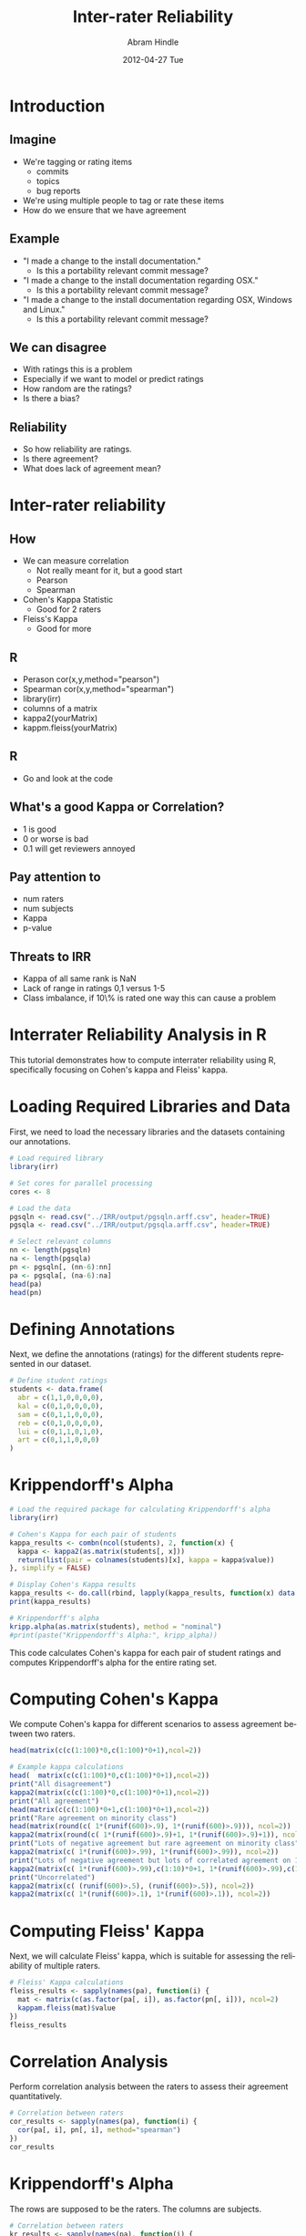 #+TITLE:     Inter-rater Reliability
#+AUTHOR:    Abram Hindle
#+EMAIL:     abram.hindle@ualberta.ca
#+DATE:      2012-04-27 Tue
#+DESCRIPTION: 
#+KEYWORDS: 
#+LANGUAGE:  en
#+PROPERTY: header-args:R :session RIRR :results output
#+OPTIONS:   H:3 num:t toc:t \n:nil @:t ::t |:t ^:t -:t f:t *:t <:t
#+OPTIONS:   TeX:t LaTeX:t skip:nil d:nil todo:t pri:nil tags:not-in-toc
#+INFOJS_OPT: view:nil toc:nil ltoc:t mouse:underline buttons:0 path:http://orgmode.org/org-info.js
#+EXPORT_SELECT_TAGS: export
#+EXPORT_EXCLUDE_TAGS: noexport
#+LINK_UP:   
#+LINK_HOME: 

#+startup: oddeven

#+startup: beamer
#+LaTeX_CLASS: beamer
#+LaTeX_CLASS_OPTIONS: [bigger]
#+latex_header: \mode<beamer>{\usetheme{Madrid}}
#+BEAMER_FRAME_LEVEL: 2

#+COLUMNS: %20ITEM %13BEAMER_env(Env) %6BEAMER_envargs(Args) %4BEAMER_col(Col) %7BEAMER_extra(Extra)

* Introduction
** Imagine
   - We're tagging or rating items
     - commits
     - topics
     - bug reports
   - We're using multiple people to tag or rate these items
   - How do we ensure that we have agreement
** Example
   - "I made a change to the install documentation."
     - Is this a portability relevant commit message?
   - "I made a change to the install documentation regarding OSX."
     - Is this a portability relevant commit message?
   - "I made a change to the install documentation regarding OSX,
     Windows and Linux."
     - Is this a portability relevant commit message?
** We can disagree
   - With ratings this is a problem
   - Especially if we want to model or predict ratings
   - How random are the ratings?
   - Is there a bias?
** Reliability
   - So how reliability are ratings.
   - Is there agreement?
   - What does lack of agreement mean?
* Inter-rater reliability
** How
   - We can measure correlation
     - Not really meant for it, but a good start
     -  Pearson
     - Spearman
   -  Cohen's Kappa Statistic 
     - Good for 2 raters
   -  Fleiss's Kappa
     - Good for more
** R
   - Perason  cor(x,y,method="pearson")
   - Spearman cor(x,y,method="spearman")
   - library(irr)
   - columns of a matrix
   - kappa2(yourMatrix) 
   - kappm.fleiss(yourMatrix)
** R
   - Go and look at the code
** What's a good Kappa or Correlation?
   - 1 is good
   - 0 or worse is bad
   - 0.1 will get reviewers annoyed
** Pay attention to
   - num raters
   - num subjects
   - Kappa 
   - p-value
** Threats to IRR
   - Kappa of all same rank is NaN
   - Lack of range in ratings 0,1 versus 1-5
   - Class imbalance, if 10\% is rated one way this can cause a problem

* Interrater Reliability Analysis in R

This tutorial demonstrates how to compute interrater reliability using R, specifically focusing on Cohen's kappa and Fleiss' kappa. 

* Loading Required Libraries and Data

First, we need to load the necessary libraries and the datasets containing our annotations.

#+BEGIN_SRC R
# Load required library
library(irr)

# Set cores for parallel processing
cores <- 8

# Load the data
pgsqln <- read.csv("../IRR/output/pgsqln.arff.csv", header=TRUE)
pgsqla <- read.csv("../IRR/output/pgsqla.arff.csv", header=TRUE)

# Select relevant columns
nn <- length(pgsqln)
na <- length(pgsqla)
pn <- pgsqln[, (nn-6):nn]
pa <- pgsqla[, (na-6):na]
head(pa)
head(pn)
#+END_SRC

#+RESULTS:
#+begin_example
Loading required package: lpSolve
  A_portability A_functionality A_reliability A_maintainability A_efficiency A_usability A_none
1             1               0             1                 0            1           0      0
2             1               0             1                 0            0           0      0
3             1               0             1                 1            0           0      0
4             0               1             1                 1            0           0      0
5             1               0             0                 0            1           0      0
6             0               1             0                 1            0           1      0
  A_functionality A_portability A_usability A_reliability A_efficiency A_maintainability A_none
1               0             1           0             0            0                 0      0
2               0             1           0             0            0                 0      0
3               0             0           0             1            0                 0      0
4               0             0           0             1            0                 1      0
5               0             0           0             0            1                 0      0
6               0             0           0             0            0                 0      1
#+end_example

* Defining Annotations

Next, we define the annotations (ratings) for the different students represented in our dataset.

#+BEGIN_SRC R
# Define student ratings
students <- data.frame(
  abr = c(1,1,0,0,0,0),
  kal = c(0,1,0,0,0,0),
  sam = c(0,1,1,0,0,0),
  reb = c(0,1,0,0,0,0),
  lui = c(0,1,1,0,1,0),
  art = c(0,1,1,0,0,0)
)
#+END_SRC

#+RESULTS:

* Krippendorff's Alpha

#+begin_src R
# Load the required package for calculating Krippendorff's alpha
library(irr)

# Cohen's Kappa for each pair of students
kappa_results <- combn(ncol(students), 2, function(x) {
  kappa <- kappa2(as.matrix(students[, x]))
  return(list(pair = colnames(students)[x], kappa = kappa$value))
}, simplify = FALSE)

# Display Cohen's Kappa results
kappa_results <- do.call(rbind, lapply(kappa_results, function(x) data.frame(pair = paste(x$pair, collapse = " vs "), kappa = x$kappa)))
print(kappa_results)

# Krippendorff's alpha
kripp.alpha(as.matrix(students), method = "nominal")
#print(paste("Krippendorff's Alpha:", kripp_alpha))
#+end_src

#+RESULTS:
#+begin_example
         pair     kappa
1  abr vs kal 0.5714286
2  abr vs sam 0.2500000
3  abr vs reb 0.5714286
4  abr vs lui 0.0000000
5  abr vs art 0.2500000
6  kal vs sam 0.5714286
7  kal vs reb 1.0000000
8  kal vs lui 0.3333333
9  kal vs art 0.5714286
10 sam vs reb 0.5714286
11 sam vs lui 0.6666667
12 sam vs art 1.0000000
13 reb vs lui 0.3333333
14 reb vs art 0.5714286
15 lui vs art 0.6666667
 Krippendorff's alpha

 Subjects = 6 
   Raters = 6 
    alpha = -0.12
#+end_example

This code calculates Cohen's kappa for each pair of student ratings and computes Krippendorff's alpha for the entire rating set.

* Computing Cohen's Kappa

We compute Cohen's kappa for different scenarios to assess agreement between two raters.

#+BEGIN_SRC R
head(matrix(c(c(1:100)*0,c(1:100)*0+1),ncol=2))
#+END_SRC

#+RESULTS:
:      [,1] [,2]
: [1,]    0    1
: [2,]    0    1
: [3,]    0    1
: [4,]    0    1
: [5,]    0    1
: [6,]    0    1

#+BEGIN_SRC R
# Example kappa calculations
head(  matrix(c(c(1:100)*0,c(1:100)*0+1),ncol=2))
print("All disagreement")
kappa2(matrix(c(c(1:100)*0,c(1:100)*0+1),ncol=2))
print("All agreement")
head(matrix(c(c(1:100)*0+1,c(1:100)*0+1),ncol=2))
print("Rare agreement on minority class")
head(matrix(round(c( 1*(runif(600)>.9), 1*(runif(600)>.9))), ncol=2))
kappa2(matrix(round(c( 1*(runif(600)>.9)+1, 1*(runif(600)>.9)+1)), ncol=2))
print("Lots of negative agreement but rare agreement on minority class")
kappa2(matrix(c( 1*(runif(600)>.99), 1*(runif(600)>.99)), ncol=2))
print("Lots of negative agreement but lots of correlated agreement on 1")
kappa2(matrix(c( 1*(runif(600)>.99),c(1:10)*0+1, 1*(runif(600)>.99),c(1:10)*0+1), ncol=2))
print("Uncorrelated")
kappa2(matrix(c( (runif(600)>.5), (runif(600)>.5)), ncol=2))
kappa2(matrix(c( 1*(runif(600)>.1), 1*(runif(600)>.1)), ncol=2))
#+END_SRC

#+RESULTS:
#+begin_example
     [,1] [,2]
[1,]    0    1
[2,]    0    1
[3,]    0    1
[4,]    0    1
[5,]    0    1
[6,]    0    1
[1] "All disagreement"
 Cohen's Kappa for 2 Raters (Weights: unweighted)

 Subjects = 100 
   Raters = 2 
    Kappa = 0 

        z = NaN 
  p-value = NaN
[1] "All agreement"
     [,1] [,2]
[1,]    1    1
[2,]    1    1
[3,]    1    1
[4,]    1    1
[5,]    1    1
[6,]    1    1
[1] "Rare agreement on minority class"
     [,1] [,2]
[1,]    0    0
[2,]    0    1
[3,]    1    0
[4,]    0    0
[5,]    0    0
[6,]    0    0
 Cohen's Kappa for 2 Raters (Weights: unweighted)

 Subjects = 600 
   Raters = 2 
    Kappa = -0.0384 

        z = -0.949 
  p-value = 0.342
[1] "Lots of negative agreement but rare agreement on minority class"
 Cohen's Kappa for 2 Raters (Weights: unweighted)

 Subjects = 600 
   Raters = 2 
    Kappa = -0.0139 

        z = -0.346 
  p-value = 0.729
[1] "Lots of negative agreement but lots of correlated agreement on 1"
 Cohen's Kappa for 2 Raters (Weights: unweighted)

 Subjects = 610 
   Raters = 2 
    Kappa = 0.615 

        z = 15.5 
  p-value = 0
[1] "Uncorrelated"
 Cohen's Kappa for 2 Raters (Weights: unweighted)

 Subjects = 600 
   Raters = 2 
    Kappa = 0.0477 

        z = 1.17 
  p-value = 0.241
 Cohen's Kappa for 2 Raters (Weights: unweighted)

 Subjects = 600 
   Raters = 2 
    Kappa = 0.0571 

        z = 1.4 
  p-value = 0.162
#+end_example

* Computing Fleiss' Kappa

Next, we will calculate Fleiss' kappa, which is suitable for assessing the reliability of multiple raters.

#+BEGIN_SRC R
# Fleiss' Kappa calculations
fleiss_results <- sapply(names(pa), function(i) {
  mat <- matrix(c(as.factor(pa[, i]), as.factor(pn[, i])), ncol=2)
  kappam.fleiss(mat)$value
})
fleiss_results
#+END_SRC

#+RESULTS:
:     A_portability   A_functionality     A_reliability A_maintainability      A_efficiency       A_usability            A_none 
:      -0.046627578      -0.043241020       0.004101225       0.081275504       0.211635362      -0.078431373       0.054121959

* Correlation Analysis

Perform correlation analysis between the raters to assess their agreement quantitatively.

#+BEGIN_SRC R
# Correlation between raters
cor_results <- sapply(names(pa), function(i) {
  cor(pa[, i], pn[, i], method="spearman")
})
cor_results
#+END_SRC

#+RESULTS:
:     A_portability   A_functionality     A_reliability A_maintainability      A_efficiency       A_usability            A_none 
:       0.253037469      -0.014415214       0.004579664       0.082215613       0.258037216       0.014436230       0.080667468

* Krippendorff's Alpha

The rows are supposed to be the raters. The columns are subjects.

#+BEGIN_SRC R
# Correlation between raters
kr_results <- sapply(names(pa), function(i) {
  c(kripp.alpha(t(matrix(c(pa[,i],pn[,i]),ncol=2))),cor(pa[,i],pn[,i]))
})
kr_results
#+END_SRC

#+RESULTS:
#+begin_example
            A_portability          A_functionality        A_reliability          A_maintainability      A_efficiency          
method      "Krippendorff's alpha" "Krippendorff's alpha" "Krippendorff's alpha" "Krippendorff's alpha" "Krippendorff's alpha"
subjects    640                    640                    640                    640                    640                   
raters      2                      2                      2                      2                      2                     
irr.name    "alpha"                "alpha"                "alpha"                "alpha"                "alpha"               
value       -0.0458099             -0.04242599            0.004879271            0.08199326             0.2122513             
stat.name   "nil"                  "nil"                  "nil"                  "nil"                  "nil"                 
statistic   NULL                   NULL                   NULL                   NULL                   NULL                  
cm          numeric,4              numeric,4              numeric,4              numeric,4              numeric,4             
data.values character,2            character,2            character,2            character,2            character,2           
nmatchval   1280                   1280                   1280                   1280                   1280                  
data.level  "nominal"              "nominal"              "nominal"              "nominal"              "nominal"             
            0.2530375              -0.01441521            0.004579664            0.08221561             0.2580372             
            A_usability            A_none                
method      "Krippendorff's alpha" "Krippendorff's alpha"
subjects    640                    640                   
raters      2                      2                     
irr.name    "alpha"                "alpha"               
value       -0.07758885            0.05486093            
stat.name   "nil"                  "nil"                 
statistic   NULL                   NULL                  
cm          numeric,4              numeric,4             
data.values character,2            character,2           
nmatchval   1280                   1280                  
data.level  "nominal"              "nominal"             
            0.01443623             0.08066747
#+end_example
